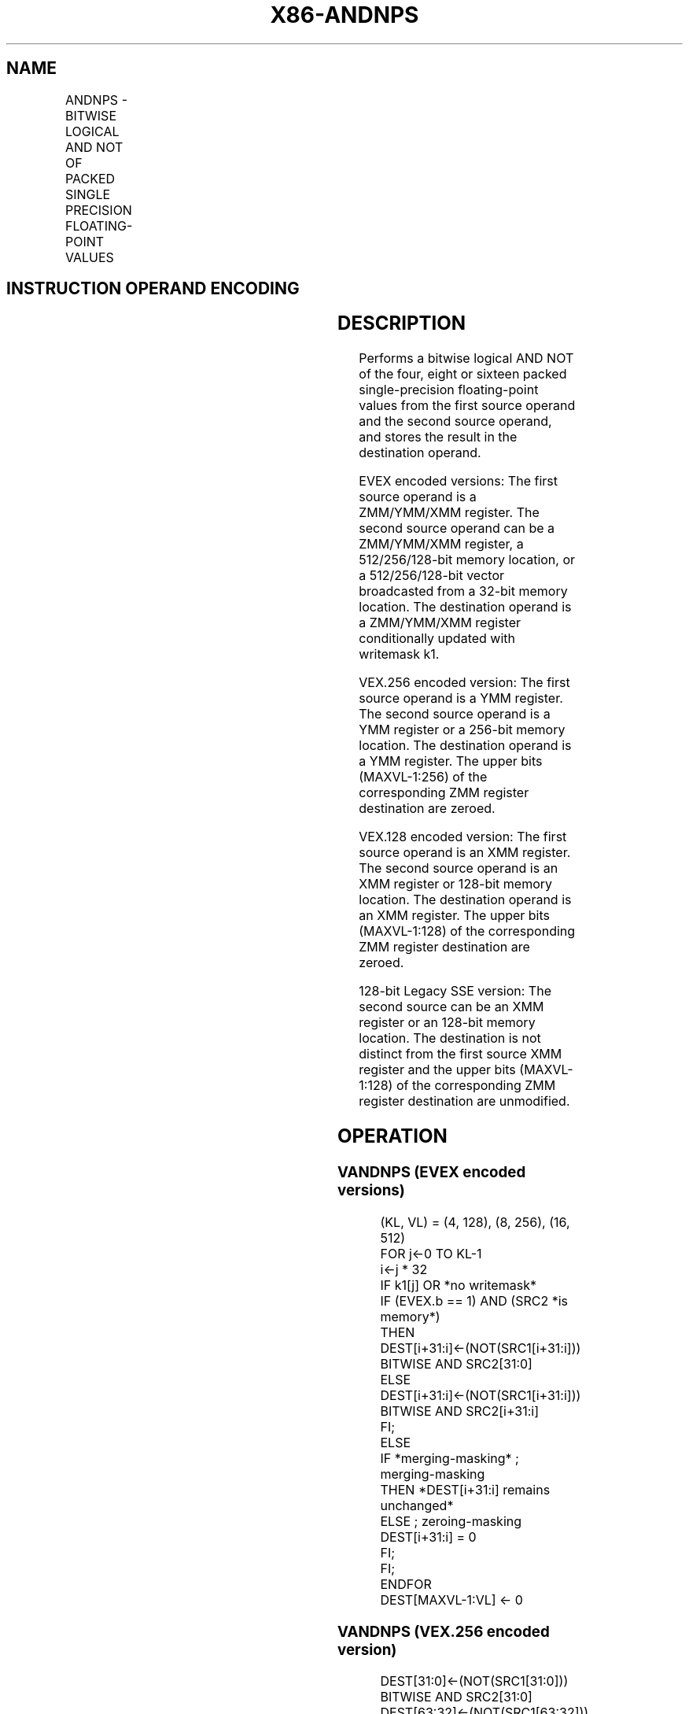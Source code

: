 .nh
.TH "X86-ANDNPS" "7" "May 2019" "TTMO" "Intel x86-64 ISA Manual"
.SH NAME
ANDNPS - BITWISE LOGICAL AND NOT OF PACKED SINGLE PRECISION FLOATING-POINT VALUES
.TS
allbox;
l l l l l 
l l l l l .
\fB\fCOpcode/Instruction\fR	\fB\fCOp / En\fR	\fB\fC64/32 bit Mode Support\fR	\fB\fCCPUID Feature Flag\fR	\fB\fCDescription\fR
T{
NP 0F 55 /r ANDNPS xmm1, xmm2/m128
T}
	A	V/V	SSE	T{
Return the bitwise logical AND NOT of packed single\-precision floating\-point values in xmm1 and xmm2/mem.
T}
T{
VEX.128.0F 55 /r VANDNPS xmm1, xmm2, xmm3/m128
T}
	B	V/V	AVX	T{
Return the bitwise logical AND NOT of packed single\-precision floating\-point values in xmm2 and xmm3/mem.
T}
T{
VEX.256.0F 55 /r VANDNPS ymm1, ymm2, ymm3/m256
T}
	B	V/V	AVX	T{
Return the bitwise logical AND NOT of packed single\-precision floating\-point values in ymm2 and ymm3/mem.
T}
T{
EVEX.128.0F.W0 55 /r VANDNPS xmm1 {k1}{z}, xmm2, xmm3/m128/m32bcst
T}
	C	V/V	AVX512VL AVX512DQ	T{
Return the bitwise logical AND of packed single\-precision floating\-point values in xmm2 and xmm3/m128/m32bcst subject to writemask k1.
T}
T{
EVEX.256.0F.W0 55 /r VANDNPS ymm1 {k1}{z}, ymm2, ymm3/m256/m32bcst
T}
	C	V/V	AVX512VL AVX512DQ	T{
Return the bitwise logical AND of packed single\-precision floating\-point values in ymm2 and ymm3/m256/m32bcst subject to writemask k1.
T}
T{
EVEX.512.0F.W0 55 /r VANDNPS zmm1 {k1}{z}, zmm2, zmm3/m512/m32bcst
T}
	C	V/V	AVX512DQ	T{
Return the bitwise logical AND of packed single\-precision floating\-point values in zmm2 and zmm3/m512/m32bcst subject to writemask k1.
T}
.TE

.SH INSTRUCTION OPERAND ENCODING
.TS
allbox;
l l l l l l 
l l l l l l .
Op/En	Tuple Type	Operand 1	Operand 2	Operand 3	Operand 4
A	NA	ModRM:reg (r, w)	ModRM:r/m (r)	NA	NA
B	NA	ModRM:reg (w)	VEX.vvvv	ModRM:r/m (r)	NA
C	Full	ModRM:reg (w)	EVEX.vvvv	ModRM:r/m (r)	NA
.TE

.SH DESCRIPTION
.PP
Performs a bitwise logical AND NOT of the four, eight or sixteen packed
single\-precision floating\-point values from the first source operand and
the second source operand, and stores the result in the destination
operand.

.PP
EVEX encoded versions: The first source operand is a ZMM/YMM/XMM
register. The second source operand can be a ZMM/YMM/XMM register, a
512/256/128\-bit memory location, or a 512/256/128\-bit vector broadcasted
from a 32\-bit memory location. The destination operand is a ZMM/YMM/XMM
register conditionally updated with writemask k1.

.PP
VEX.256 encoded version: The first source operand is a YMM register. The
second source operand is a YMM register or a 256\-bit memory location.
The destination operand is a YMM register. The upper bits (MAXVL\-1:256)
of the corresponding ZMM register destination are zeroed.

.PP
VEX.128 encoded version: The first source operand is an XMM register.
The second source operand is an XMM register or 128\-bit memory location.
The destination operand is an XMM register. The upper bits (MAXVL\-1:128)
of the corresponding ZMM register destination are zeroed.

.PP
128\-bit Legacy SSE version: The second source can be an XMM register or
an 128\-bit memory location. The destination is not distinct from the
first source XMM register and the upper bits (MAXVL\-1:128) of the
corresponding ZMM register destination are unmodified.

.SH OPERATION
.SS VANDNPS (EVEX encoded versions)
.PP
.RS

.nf
(KL, VL) = (4, 128), (8, 256), (16, 512)
FOR j←0 TO KL\-1
    i←j * 32
    IF k1[j] OR *no writemask*
            IF (EVEX.b == 1) AND (SRC2 *is memory*)
                THEN
                    DEST[i+31:i]←(NOT(SRC1[i+31:i])) BITWISE AND SRC2[31:0]
                ELSE
                    DEST[i+31:i]←(NOT(SRC1[i+31:i])) BITWISE AND SRC2[i+31:i]
            FI;
        ELSE
            IF *merging\-masking* ; merging\-masking
                THEN *DEST[i+31:i] remains unchanged*
                ELSE ; zeroing\-masking
                    DEST[i+31:i] = 0
            FI;
    FI;
ENDFOR
DEST[MAXVL\-1:VL] ← 0

.fi
.RE

.SS VANDNPS (VEX.256 encoded version)
.PP
.RS

.nf
DEST[31:0]←(NOT(SRC1[31:0])) BITWISE AND SRC2[31:0]
DEST[63:32]←(NOT(SRC1[63:32])) BITWISE AND SRC2[63:32]
DEST[95:64]←(NOT(SRC1[95:64])) BITWISE AND SRC2[95:64]
DEST[127:96]←(NOT(SRC1[127:96])) BITWISE AND SRC2[127:96]
DEST[159:128]←(NOT(SRC1[159:128])) BITWISE AND SRC2[159:128]
DEST[191:160]←(NOT(SRC1[191:160])) BITWISE AND SRC2[191:160]
DEST[223:192]←(NOT(SRC1[223:192])) BITWISE AND SRC2[223:192]
DEST[255:224]←(NOT(SRC1[255:224])) BITWISE AND SRC2[255:224].
DEST[MAXVL\-1:256] ← 0

.fi
.RE

.SS VANDNPS (VEX.128 encoded version)
.PP
.RS

.nf
DEST[31:0]←(NOT(SRC1[31:0])) BITWISE AND SRC2[31:0]
DEST[63:32]←(NOT(SRC1[63:32])) BITWISE AND SRC2[63:32]
DEST[95:64]←(NOT(SRC1[95:64])) BITWISE AND SRC2[95:64]
DEST[127:96]←(NOT(SRC1[127:96])) BITWISE AND SRC2[127:96]
DEST[MAXVL\-1:128] ← 0

.fi
.RE

.SS ANDNPS (128\-bit Legacy SSE version)
.PP
.RS

.nf
DEST[31:0]←(NOT(DEST[31:0])) BITWISE AND SRC[31:0]
DEST[63:32]←(NOT(DEST[63:32])) BITWISE AND SRC[63:32]
DEST[95:64]←(NOT(DEST[95:64])) BITWISE AND SRC[95:64]
DEST[127:96]←(NOT(DEST[127:96])) BITWISE AND SRC[127:96]
DEST[MAXVL\-1:128] (Unmodified)

.fi
.RE

.SH INTEL C/C++ COMPILER INTRINSIC EQUIVALENT
.PP
.RS

.nf
VANDNPS \_\_m512 \_mm512\_andnot\_ps (\_\_m512 a, \_\_m512 b);

VANDNPS \_\_m512 \_mm512\_mask\_andnot\_ps (\_\_m512 s, \_\_mmask16 k, \_\_m512 a, \_\_m512 b);

VANDNPS \_\_m512 \_mm512\_maskz\_andnot\_ps (\_\_mmask16 k, \_\_m512 a, \_\_m512 b);

VANDNPS \_\_m256 \_mm256\_mask\_andnot\_ps (\_\_m256 s, \_\_mmask8 k, \_\_m256 a, \_\_m256 b);

VANDNPS \_\_m256 \_mm256\_maskz\_andnot\_ps (\_\_mmask8 k, \_\_m256 a, \_\_m256 b);

VANDNPS \_\_m128 \_mm\_mask\_andnot\_ps (\_\_m128 s, \_\_mmask8 k, \_\_m128 a, \_\_m128 b);

VANDNPS \_\_m128 \_mm\_maskz\_andnot\_ps (\_\_mmask8 k, \_\_m128 a, \_\_m128 b);

VANDNPS \_\_m256 \_mm256\_andnot\_ps (\_\_m256 a, \_\_m256 b);

ANDNPS \_\_m128 \_mm\_andnot\_ps (\_\_m128 a, \_\_m128 b);

.fi
.RE

.SH SIMD FLOATING\-POINT EXCEPTIONS
.PP
None

.SH OTHER EXCEPTIONS
.PP
VEX\-encoded instruction, see Exceptions Type 4.

.PP
EVEX\-encoded instruction, see Exceptions Type E4.

.SH SEE ALSO
.PP
x86\-manpages(7) for a list of other x86\-64 man pages.

.SH COLOPHON
.PP
This UNOFFICIAL, mechanically\-separated, non\-verified reference is
provided for convenience, but it may be incomplete or broken in
various obvious or non\-obvious ways. Refer to Intel® 64 and IA\-32
Architectures Software Developer’s Manual for anything serious.

.br
This page is generated by scripts; therefore may contain visual or semantical bugs. Please report them (or better, fix them) on https://github.com/ttmo-O/x86-manpages.

.br
Copyleft TTMO 2020 (Turkish Unofficial Chamber of Reverse Engineers - https://ttmo.re).
